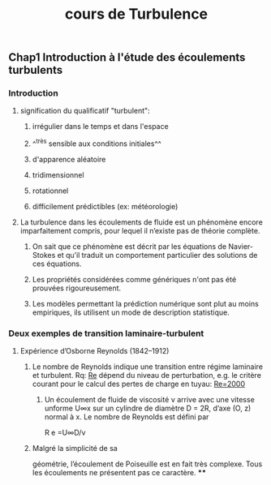 #+TITLE: cours de Turbulence

** Chap1 Introduction à l'étude des écoulements turbulents
*** Introduction
**** signification du qualificatif "turbulent":
***** irrégulier dans le temps et dans l'espace
***** ^^très sensible aux conditions initiales^^
***** d'apparence aléatoire
***** tridimensionnel
***** rotationnel
***** difficilement prédictibles (ex: météorologie)
**** La turbulence dans les écoulements de fluide est un phénomène encore imparfaitement compris, pour lequel il n’existe pas de théorie complète.
***** On sait que ce phénomène est décrit par les équations de Navier-Stokes et qu’il traduit un comportement particulier des solutions de ces équations.
***** Les propriétés considérées comme génériques n'ont pas été prouvées rigoureusement.
***** Les modèles permettant la prédiction numérique sont plut au moins empiriques, ils utilisent un mode de description statistique.
*** Deux exemples de transition laminaire-turbulent
**** Expérience d’Osborne Reynolds (1842–1912)
***** Le nombre de Reynolds indique une transition entre régime laminaire et turbulent. Rq: _Re_ dépend du niveau de perturbation, e.g.  le critère courant pour le calcul des pertes de charge en tuyau: _Re=2000_
****** Un écoulement de fluide de viscosité ν arrive avec une vitesse unforme U∞x sur un cylindre de diamètre D = 2R, d’axe (O, z) normal à x. Le nombre de Reynolds est défini par
R e =U∞D/ν
***** Malgré la simplicité de sa
géométrie, l’écoulement de Poiseuille est en fait très complexe. Tous les écoulements ne présentent
pas ce caractère.
****
